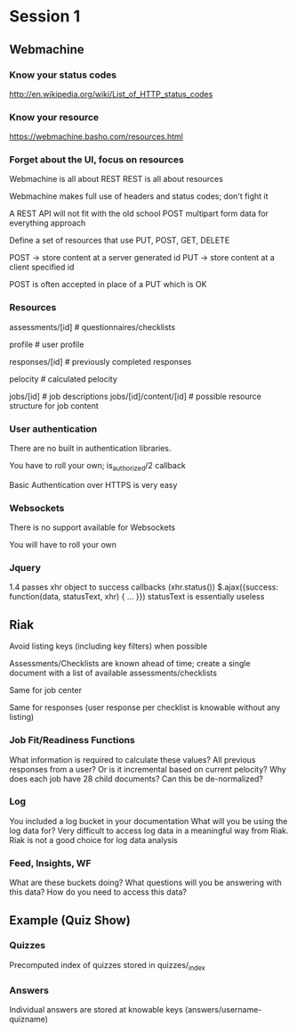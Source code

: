 * Session 1

** Webmachine
*** Know your status codes
    http://en.wikipedia.org/wiki/List_of_HTTP_status_codes

*** Know your resource
    https://webmachine.basho.com/resources.html

*** Forget about the UI, focus on resources
    Webmachine is all about REST
    REST is all about resources

    Webmachine makes full use of headers and status codes; don't fight
    it

    A REST API will not fit with the old school POST multipart form
    data for everything approach

    Define a set of resources that use PUT, POST, GET, DELETE

    POST -> store content at a server generated id
    PUT -> store content at a client specified id

    POST is often accepted in place of a PUT which is OK

*** Resources

    assessments/[id] # questionnaires/checklists

    profile # user profile

    responses/[id] # previously completed responses

    pelocity # calculated pelocity

    jobs/[id] # job descriptions
    jobs/[id]/content/[id] # possible resource structure for job content

*** User authentication

    There are no built in authentication libraries.

    You have to roll your own; is_authorized/2 callback

    Basic Authentication over HTTPS is very easy

*** Websockets

    There is no support available for Websockets

    You will have to roll your own

*** Jquery
    1.4 passes xhr object to success callbacks (xhr.status())
    $.ajax({success: function(data, statusText, xhr) { ... }})
    statusText is essentially useless

** Riak

   Avoid listing keys (including key filters) when possible

   Assessments/Checklists are known ahead of time; create a single
   document with a list of available assessments/checklists

   Same for job center

   Same for responses (user response per checklist is knowable without
   any listing)

*** Job Fit/Readiness Functions

    What information is required to calculate these values?
    All previous responses from a user? Or is it incremental based on
    current pelocity?
    Why does each job have 28 child documents? Can this be
    de-normalized?

*** Log

    You included a log bucket in your documentation
    What will you be using the log data for?
    Very difficult to access log data in a meaningful way from Riak.
    Riak is not a good choice for log data analysis

*** Feed, Insights, WF

    What are these buckets doing?
    What questions will you be answering with this data?
    How do you need to access this data?

** Example (Quiz Show)

*** Quizzes

    Precomputed index of quizzes stored in quizzes/_index

*** Answers

    Individual answers are stored at knowable keys
    (answers/username-quizname)

